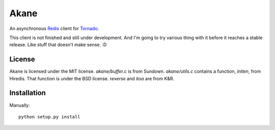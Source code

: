 Akane
======

An asynchronous Redis_ client for Tornado_.

This client is not finished and still under development. And I'm going to
try various thing with it before it reaches a stable release. Like stuff
that doesn't make sense. :D

.. _Redis: http://redis.io/
.. _Tornado: http://www.tornadoweb.org/


License
-------

Akane is licensed under the MIT license. `akane/buffer.c` is from Sundown.
`akane/utils.c` contains a function, `intlen`, from Hiredis. That function
is under the BSD license. `reverse` and `itoa` are from K&R.


Installation
------------

Manually::

    python setup.py install

